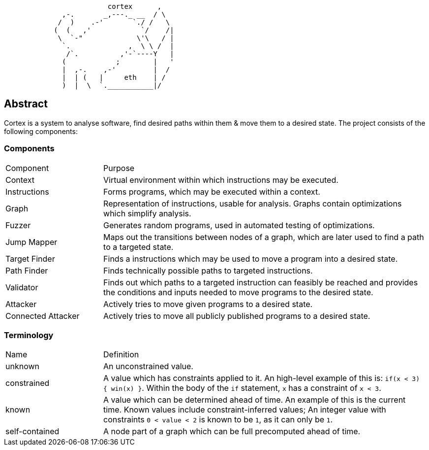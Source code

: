 [source]
```
                         cortex      ,
              ,-.       _,---._ __  / \
             /  )    .-'       `./ /   \
            (  (   ,'            `/    /|
             \  `-"             \'\   / |
              `.              ,  \ \ /  |
               /`.          ,'-`----Y   |
              (            ;        |   '
              |  ,-.    ,-'         |  /
              |  | (   |     eth    | /
              )  |  \  `.___________|/
```

== Abstract

Cortex is a system to analyse software, find desired paths within them & move them to a desired state. The project consists of the following components:

=== Components

[cols="3,10"]
|====
| Component | Purpose
| Context | Virtual environment within which instructions may be executed.
| Instructions | Forms programs, which may be executed within a context.
| Graph | Representation of instructions, usable for analysis. Graphs contain optimizations which simplify analysis.
| Fuzzer | Generates random programs, used in automated testing of optimizations.
| Jump Mapper | Maps out the transitions between nodes of a graph, which are later used to find a path to a targeted state.
| Target Finder | Finds a instructions which may be used to move a program into a desired state.
| Path Finder | Finds technically possible paths to targeted instructions.
| Validator | Finds out which paths to a targeted instruction can feasibly be reached and provides the conditions and inputs needed to move programs to the desired state.
| Attacker | Actively tries to move given programs to a desired state.
| Connected Attacker | Actively tries to move all publicly published programs to a desired state.
|====

=== Terminology

[cols="3,10"]
|====
| Name | Definition
| unknown | An unconstrained value.
| constrained | A value which has constraints applied to it. An high-level example of this is: `if(x < 3) { win(x) }`.  Within the body of the `if` statement, `x` has a constraint of `x < 3`.
| known | A value which can be determined ahead of time. An example of this is the current time. Known values include constraint-inferred values; An integer value with constraints `0 < value < 2` is known to be `1`, as it can only be `1`.
| self-contained | A node part of a graph which can be full precomputed ahead of time.
|====
